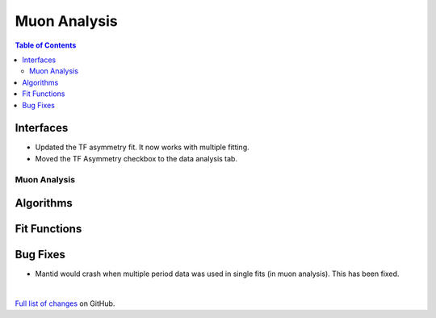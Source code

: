 =============
Muon Analysis
=============

.. contents:: Table of Contents
   :local:

Interfaces
----------

- Updated the TF asymmetry fit. It now works with multiple fitting.
- Moved the TF Asymmetry checkbox to the data analysis tab.  

Muon Analysis
#############

Algorithms
----------

Fit Functions
-------------

Bug Fixes
---------
- Mantid would crash when multiple period data was used in single fits (in muon analysis). This has been fixed. 


|

`Full list of changes <http://github.com/mantidproject/mantid/pulls?q=is%3Apr+milestone%3A%22Release+3.11%22+is%3Amerged+label%3A%22Component%3A+Muon%22>`_
on GitHub.
